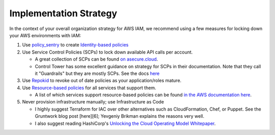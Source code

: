 Implementation Strategy
-----------------------

In the context of your overall organization strategy for AWS IAM, we recommend using a few measures for locking down your AWS environments with IAM:


#. Use `policy_sentry <https://github.com/salesforce/policy_sentry/>`_ to create `Identity-based policies <https://docs.aws.amazon.com/IAM/latest/UserGuide/access_policies_identity-vs-resource.html>`_
#. Use Service Control Policies (SCPs) to lock down available API calls per account.

   * A great collection of SCPs can be found `on asecure.cloud <https://asecure.cloud/l/scp/>`_.
   * Control Tower has some excellent guidance on strategy for SCPs in their documentation. Note that they call it "Guardrails" but they are mostly SCPs. See the docs `here <https://docs.aws.amazon.com/controltower/latest/userguide/guardrails-reference.html>`_

#. Use `Repokid <https://medium.com/netflix-techblog/introducing-aardvark-and-repokid-53b081bf3a7e>`_ to revoke out of date policies as your application/roles mature.
#. Use `Resource-based policies <https://docs.aws.amazon.com/IAM/latest/UserGuide/access_policies_identity-vs-resource.html>`_ for all services that support them. 

   * A list of which services support resource-based policies can be found `in the AWS documentation here <https://docs.aws.amazon.com/IAM/latest/UserGuide/reference_aws-services-that-work-with-iam.html>`_.

#. Never provision infrastructure manually; use Infrastructure as Code 

   * I highly suggest Terraform for IAC over other alternatives such as CloudFormation, Chef, or Puppet. See the Gruntwork blog post [here][6]; Yevgeniy Brikman explains the reasons very well.
   * I also suggest reading HashiCorp's `Unlocking the Cloud Operating Model Whitepaper <https://www.hashicorp.com/cloud-operating-model>`_.

